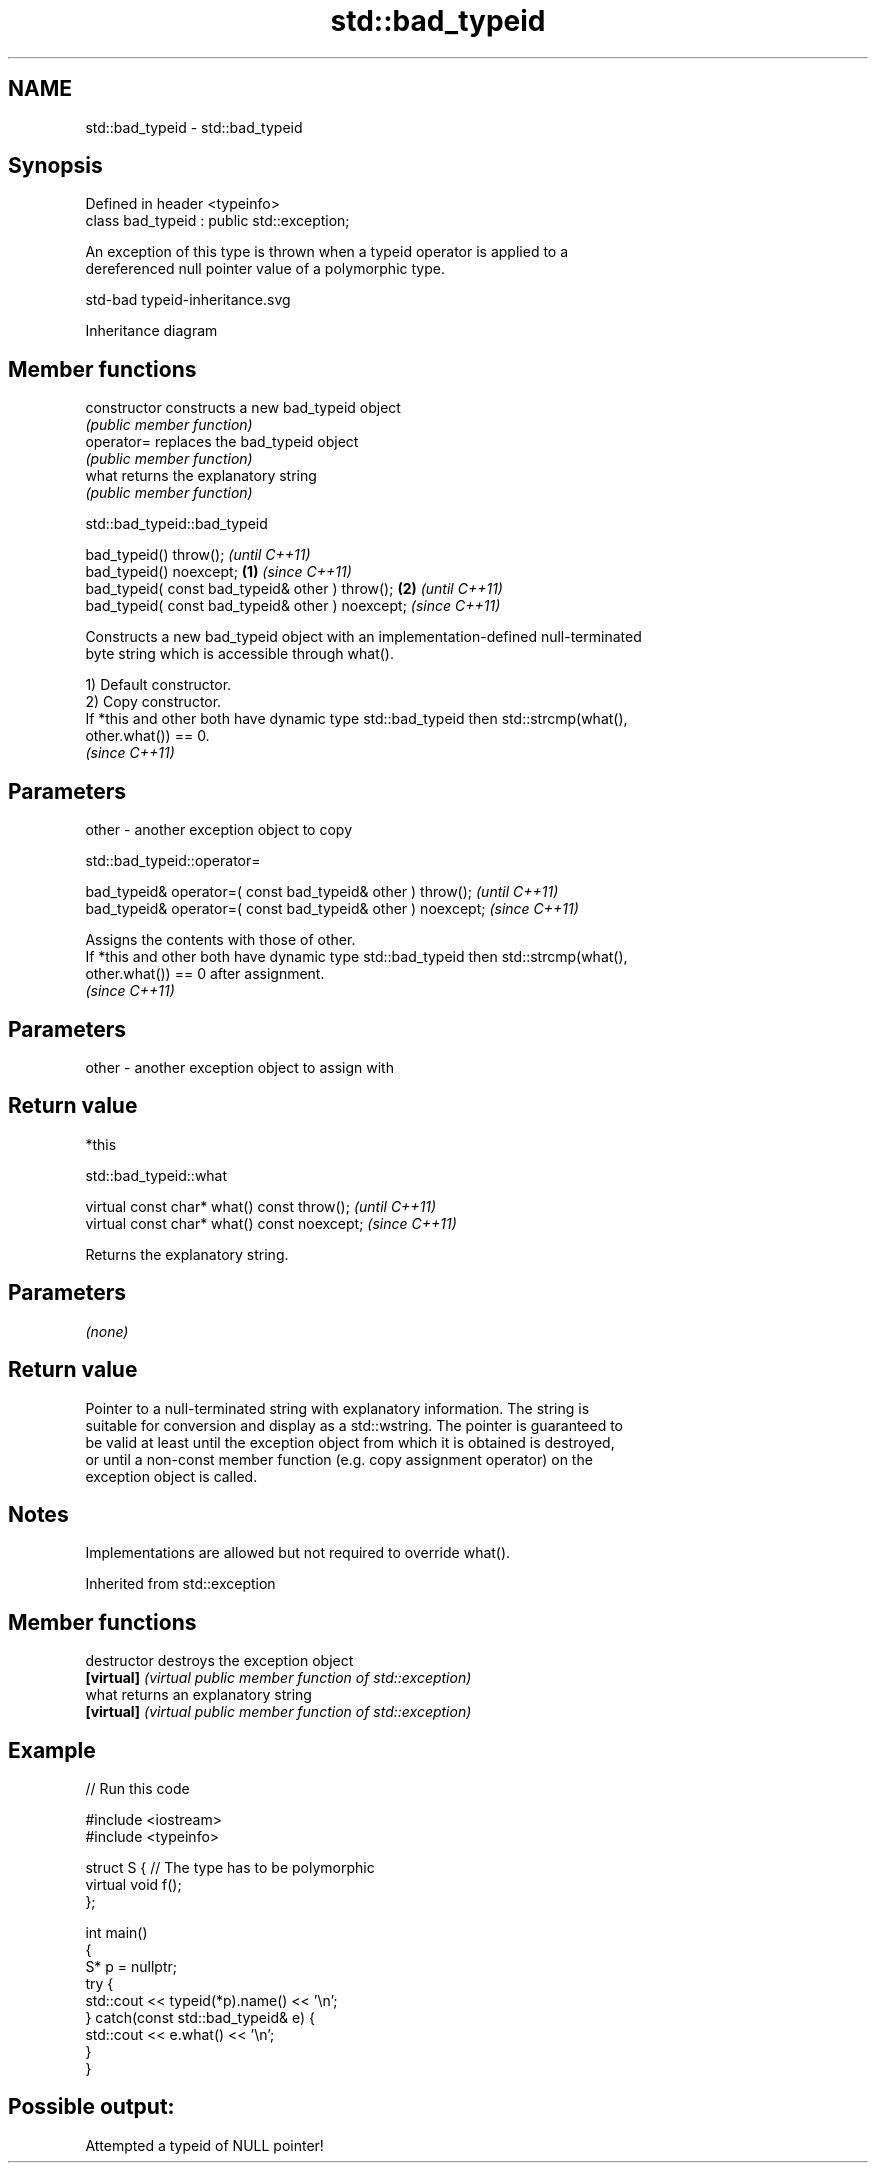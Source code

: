 .TH std::bad_typeid 3 "2022.07.31" "http://cppreference.com" "C++ Standard Libary"
.SH NAME
std::bad_typeid \- std::bad_typeid

.SH Synopsis
   Defined in header <typeinfo>
   class bad_typeid : public std::exception;

   An exception of this type is thrown when a typeid operator is applied to a
   dereferenced null pointer value of a polymorphic type.

   std-bad typeid-inheritance.svg

                                   Inheritance diagram

.SH Member functions

   constructor   constructs a new bad_typeid object
                 \fI(public member function)\fP
   operator=     replaces the bad_typeid object
                 \fI(public member function)\fP
   what          returns the explanatory string
                 \fI(public member function)\fP

std::bad_typeid::bad_typeid

   bad_typeid() throw();                                   \fI(until C++11)\fP
   bad_typeid() noexcept;                          \fB(1)\fP     \fI(since C++11)\fP
   bad_typeid( const bad_typeid& other ) throw();      \fB(2)\fP               \fI(until C++11)\fP
   bad_typeid( const bad_typeid& other ) noexcept;                       \fI(since C++11)\fP

   Constructs a new bad_typeid object with an implementation-defined null-terminated
   byte string which is accessible through what().

   1) Default constructor.
   2) Copy constructor.
   If *this and other both have dynamic type std::bad_typeid then std::strcmp(what(),
   other.what()) == 0.
   \fI(since C++11)\fP

.SH Parameters

   other - another exception object to copy

std::bad_typeid::operator=

   bad_typeid& operator=( const bad_typeid& other ) throw();   \fI(until C++11)\fP
   bad_typeid& operator=( const bad_typeid& other ) noexcept;  \fI(since C++11)\fP

   Assigns the contents with those of other.
   If *this and other both have dynamic type std::bad_typeid then std::strcmp(what(),
   other.what()) == 0 after assignment.
   \fI(since C++11)\fP

.SH Parameters

   other - another exception object to assign with

.SH Return value

   *this

std::bad_typeid::what

   virtual const char* what() const throw();   \fI(until C++11)\fP
   virtual const char* what() const noexcept;  \fI(since C++11)\fP

   Returns the explanatory string.

.SH Parameters

   \fI(none)\fP

.SH Return value

   Pointer to a null-terminated string with explanatory information. The string is
   suitable for conversion and display as a std::wstring. The pointer is guaranteed to
   be valid at least until the exception object from which it is obtained is destroyed,
   or until a non-const member function (e.g. copy assignment operator) on the
   exception object is called.

.SH Notes

   Implementations are allowed but not required to override what().

Inherited from std::exception

.SH Member functions

   destructor   destroys the exception object
   \fB[virtual]\fP    \fI(virtual public member function of std::exception)\fP
   what         returns an explanatory string
   \fB[virtual]\fP    \fI(virtual public member function of std::exception)\fP

.SH Example


// Run this code

 #include <iostream>
 #include <typeinfo>

 struct S { // The type has to be polymorphic
     virtual void f();
 };

 int main()
 {
     S* p = nullptr;
     try {
         std::cout << typeid(*p).name() << '\\n';
     } catch(const std::bad_typeid& e) {
         std::cout << e.what() << '\\n';
     }
 }

.SH Possible output:

 Attempted a typeid of NULL pointer!
